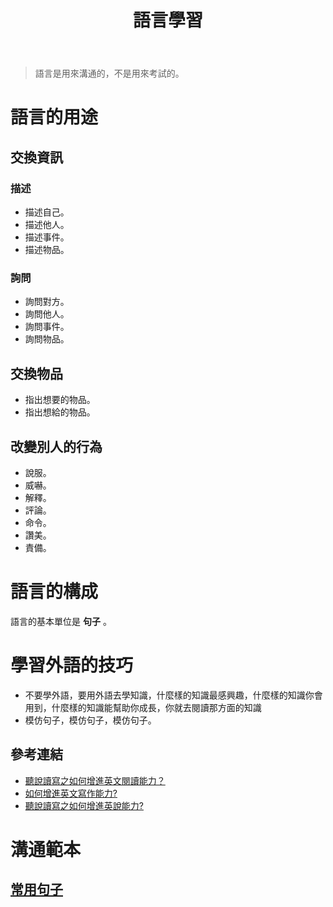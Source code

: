 #+TITLE: 語言學習
#+OPTIONS: H2
#+HTML_LINK_UP: ../index.html

#+BEGIN_QUOTE
語言是用來溝通的，不是用來考試的。
#+END_QUOTE

* 語言的用途
** 交換資訊
*** 描述
- 描述自己。
- 描述他人。
- 描述事件。
- 描述物品。
*** 詢問
- 詢問對方。
- 詢問他人。
- 詢問事件。
- 詢問物品。
** 交換物品
- 指出想要的物品。
- 指出想給的物品。
** 改變別人的行為
- 說服。
- 威嚇。
- 解釋。
- 評論。
- 命令。
- 讚美。
- 責備。
* 語言的構成
語言的基本單位是 *句子* 。
* 學習外語的技巧
- 不要學外語，要用外語去學知識，什麼樣的知識最感興趣，什麼樣的知識你會用到，什麼樣的知識能幫助你成長，你就去閱讀那方面的知識
- 模仿句子，模仿句子，模仿句子。
** 參考連結
- [[http://wendellyu.com/p/705][聽說讀寫之如何增進英文閱讀能力？]]
- [[http://wendellyu.com/p/713][如何增進英文寫作能力?]]
- [[http://wendellyu.com/p/714][聽說讀寫之如何增進英說能力?]]
* 溝通範本
** [[./common_phrase.org][常用句子]]
